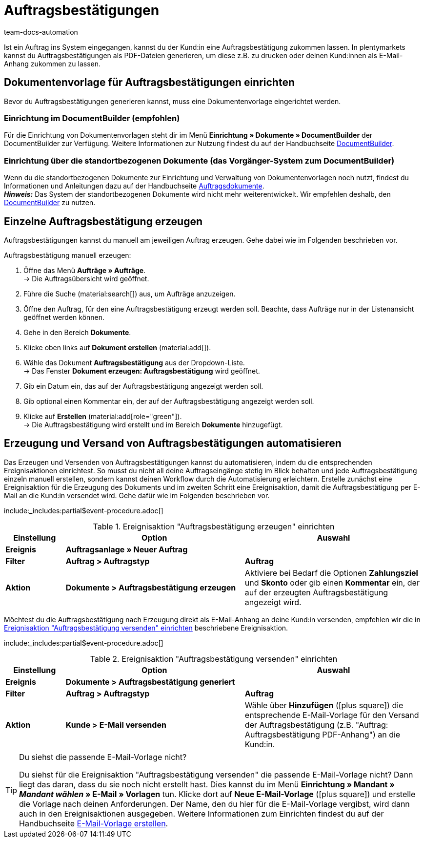 = Auftragsbestätigungen
:page-aliases: dokument-auftragsbestaetigung-erzeugen.adoc
:keywords: Auftragsbestätigung, Auftragsbestätigungen erzeugen, Auftragsdokumente, Dokumentenvorlage, Dokumententyp, Dokument, Dokumentvorlage, Dokumenttyp
:author: team-docs-automation
:description: Erfahre, wie du mithilfe einer Dokumentenvorlage ein Dokument zur Auftragsbestätigung erzeugst. Lerne außerdem, wie du das Erzeugen und Versenden von Auftragsbestätigungen anhand einer Ereignisaktion automatisierst.

Ist ein Auftrag ins System eingegangen, kannst du der Kund:in eine Auftragsbestätigung zukommen lassen. In plentymarkets kannst du Auftragsbestätigungen als PDF-Dateien generieren, um diese z.B. zu drucken oder deinen Kund:innen als E-Mail-Anhang zukommen zu lassen.

[#100]
== Dokumentenvorlage für Auftragsbestätigungen einrichten

Bevor du Auftragsbestätigungen generieren kannst, muss eine Dokumentenvorlage eingerichtet werden. 

=== Einrichtung im DocumentBuilder (empfohlen)
Für die Einrichtung von Dokumentenvorlagen steht dir im Menü *Einrichtung » Dokumente » DocumentBuilder* der DocumentBuilder zur Verfügung.
Weitere Informationen zur Nutzung findest du auf der Handbuchseite xref:auftraege:document-builder.adoc[DocumentBuilder].


=== Einrichtung über die standortbezogenen Dokumente (das Vorgänger-System zum DocumentBuilder)
Wenn du die standortbezogenen Dokumente zur Einrichtung und Verwaltung von Dokumentenvorlagen noch nutzt, findest du Informationen und Anleitungen dazu auf der Handbuchseite xref:auftraege:auftragsdokumente.adoc#[Auftragsdokumente]. + 
*_Hinweis:_* Das System der standortbezogenen Dokumente wird nicht mehr weiterentwickelt. Wir empfehlen deshalb, den xref:auftraege:document-builder.adoc[DocumentBuilder] zu nutzen.


[#200]
== Einzelne Auftragsbestätigung erzeugen

Auftragsbestätigungen kannst du manuell am jeweiligen Auftrag erzeugen. Gehe dabei wie im Folgenden beschrieben vor.

[.instruction]
Auftragsbestätigung manuell erzeugen:

. Öffne das Menü *Aufträge » Aufträge*. +
→ Die Auftragsübersicht wird geöffnet.
. Führe die Suche (material:search[]) aus, um Aufträge anzuzeigen.
. Öffne den Auftrag, für den eine Auftragsbestätigung erzeugt werden soll. Beachte, dass Aufträge nur in der Listenansicht geöffnet werden können.
. Gehe in den Bereich *Dokumente*.
. Klicke oben links auf *Dokument erstellen* (material:add[]).
. Wähle das Dokument *Auftragsbestätigung* aus der Dropdown-Liste. +
→ Das Fenster *Dokument erzeugen: Auftragsbestätigung* wird geöffnet.
. Gib ein Datum ein, das auf der Auftragsbestätigung angezeigt werden soll.
. Gib optional einen Kommentar ein, der auf der Auftragsbestätigung angezeigt werden soll.
. Klicke auf *Erstellen* (material:add[role="green"]). +
→ Die Auftragsbestätigung wird erstellt und im Bereich *Dokumente* hinzugefügt.

[#300]
== Erzeugung und Versand von Auftragsbestätigungen automatisieren

Das Erzeugen und Versenden von Auftragsbestätigungen kannst du automatisieren, indem du die entsprechenden Ereignisaktionen einrichtest. So musst du nicht all deine Auftragseingänge stetig im Blick behalten und jede Auftragsbestätigung einzeln manuell erstellen, sondern kannst deinen Workflow durch die Automatisierung erleichtern. Erstelle zunächst eine Ereignisaktion für die Erzeugung des Dokuments und im zweiten Schritt eine Ereignisaktion, damit die Auftragsbestätigung per E-Mail an die Kund:in versendet wird. Gehe dafür wie im Folgenden beschrieben vor.

:table-event-procedure: <<table-event-procedure-generate-order-confirmation>>
include:_includes:partial$event-procedure.adoc[]

[[table-event-procedure-generate-order-confirmation]]
.Ereignisaktion "Auftragsbestätigung erzeugen" einrichten
[cols="1,3,3"]
|====
|Einstellung |Option |Auswahl

| *Ereignis*
| *Auftragsanlage » Neuer Auftrag*
|

| *Filter*
| *Auftrag > Auftragstyp*
| *Auftrag*

| *Aktion*
| *Dokumente > Auftragsbestätigung erzeugen*
|Aktiviere bei Bedarf die Optionen *Zahlungsziel* und *Skonto* oder gib einen *Kommentar* ein, der auf der erzeugten Auftragsbestätigung angezeigt wird. +
|====

Möchtest du die Auftragsbestätigung nach Erzeugung direkt als E-Mail-Anhang an deine Kund:in versenden, empfehlen wir die in <<table-event-procedure-send-order-confirmation>> beschriebene Ereignisaktion.

:table-event-procedure: <<table-event-procedure-send-order-confirmation>>
include:_includes:partial$event-procedure.adoc[]

[[table-event-procedure-send-order-confirmation]]
.Ereignisaktion "Auftragsbestätigung versenden" einrichten
[cols="1,3,3"]
|====
|Einstellung |Option |Auswahl

| *Ereignis*
| *Dokumente > Auftragsbestätigung generiert*
|

| *Filter*
| *Auftrag > Auftragstyp*
| *Auftrag*

| *Aktion*
| *Kunde > E-Mail versenden*
|Wähle über *Hinzufügen* (icon:plus-square[role="green"]) die entsprechende E-Mail-Vorlage für den Versand der Auftragsbestätigung (z.B. "Auftrag: Auftragsbestätigung PDF-Anhang") an die Kund:in.
|====

[TIP]
.Du siehst die passende E-Mail-Vorlage nicht?
====
Du siehst für die Ereignisaktion "Auftragsbestätigung versenden" die passende E-Mail-Vorlage nicht? Dann liegt das daran, dass du sie noch nicht erstellt hast. Dies kannst du im Menü *Einrichtung » Mandant » _Mandant wählen_ » E-Mail » Vorlagen* tun. Klicke dort auf *Neue E-Mail-Vorlage* (icon:plus-square[role="green"]) und erstelle die Vorlage nach deinen Anforderungen. Der Name, den du hier für die E-Mail-Vorlage vergibst, wird dann auch in den Ereignisaktionen ausgegeben. Weitere Informationen zum Einrichten findest du auf der Handbuchseite xref:crm:e-mails-versenden.adoc#1200[E-Mail-Vorlage erstellen].
====

